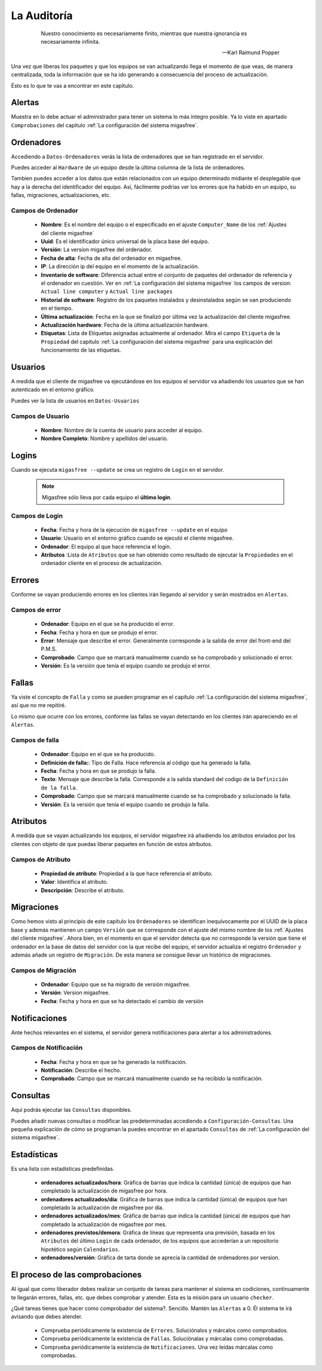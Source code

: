 ============
La Auditoría
============

 .. epigraph::

   Nuestro conocimiento es necesariamente finito, mientras que nuestra
   ignorancia es necesariamente infinita.

   -- Karl Raimund Popper

Una vez que liberas los paquetes y que los equipos se van actualizando llega el
momento de que veas, de manera centralizada, toda la información que se ha ido
generando a consecuencia del proceso de actualización.

Ésto es lo que te vas a encontrar en este capítulo.

Alertas
=======

Muestra en lo debe actuar el administrador para tener un sistema lo más íntegro
posible. Ya lo viste en apartado ``Comprobaciones`` del capítulo
:ref:`La configuración del sistema migasfree`.

Ordenadores
===========

Accediendo a ``Datos-Ordenadores`` verás la lista de ordenadores que
se han registrado en el servidor.

Puedes acceder al ``Hardware`` de un equipo desde la última columna de la lista
de ordenadores.

Tambien puedes acceder a los datos que están relacionados con un equipo
determinado midiante el desplegable que hay a la derecha del identificador del equipo.
Así, fácilmente podrías ver los errores que ha habido en un equipo, su fallas,
migraciones, actualizaciones, etc.


Campos de Ordenador
-------------------

    * **Nombre**: Es el nombre del equipo o el especificado en el
      ajuste ``Computer_Name`` de los :ref:`Ajustes del cliente migasfree`

    * **Uuid**: Es el identificador único universal de la placa base del equipo.

    * **Versión**: La versíon migasfree del ordenador.

    * **Fecha de alta**: Fecha de alta del ordenador en migasfree.

    * **IP**: La dirección ip del equipo en el momento de la actualización.

    * **Inventario de software**: Diferencia actual entre el conjunto de paquetes del
      ordenador de referencia y el ordenador en cuestión. Ver en
      :ref:`La configuración del sistema migasfree` los campos de version:
      ``Actual line computer`` y ``Actual line packages``

    * **Historial de software**: Registro de los paquetes instalados y
      desinstalados según se van produciendo en el tiempo.

    * **Última actualización**: Fecha en la que se finalizó por última vez la
      actualización del cliente migasfree.

    * **Actualización hardware**: Fecha de la última actualización hardware.

    * **Etiquetas**: Lista de Etiquetas asignadas actualmente al ordenador.
      Mira el campo ``Etiqueta`` de la ``Propiedad`` del capítulo
      :ref:`La configuración del sistema migasfree` para una explicación del
      funcionamiento de las etiquetas.


Usuarios
========

A medida que el cliente de migasfree va ejecutándose en los equipos el servidor
va añadiendo los usuarios que se han autenticado en el entorno gráfico.

Puedes ver la lista de usuarios en ``Datos-Usuarios``


Campos de Usuario
-----------------

    * **Nombre**: Nombre de la cuenta de usuario para acceder al equipo.

    * **Nombre Completo**: Nombre y apellidos del usuario.

Logins
======

Cuando se ejecuta ``migasfree --update`` se crea un registro de ``Login`` en
el servidor.

  .. note::

    Migasfree sólo lleva por cada equipo el **último login**.

Campos de Login
---------------

    * **Fecha**: Fecha y hora de la ejecución de ``migasfree --update`` en el
      equipo

    * **Usuario**: Usuario en el entorno gráfico cuando se ejecutó el cliente
      migasfree.

    * **Ordenador**: El equipo al que hace referencia el login.

    * **Atributos** :Lista de ``Atributos`` que se han obtenido como resultado de
      ejecutar la ``Propiedades`` en el ordenador cliente en el proceso de
      actualización.

Errores
=======

Conforme se vayan produciendo errores en los clientes irán llegando al servidor
y serán mostrados en ``Alertas``.

Campos de error
---------------

    * **Ordenador**: Equipo en el que se ha producido el error.

    * **Fecha**: Fecha y hora en que se produjo el error.

    * **Error**: Mensaje que describe el error. Generalmente corresponde a
      la salida de error del front-end del P.M.S.

    * **Comprobado**: Campo que se marcará manualmente cuando se ha comprobado y
      solucionado el error.

    * **Versión**: Es la versión que tenía el equipo cuando se produjo el error.

Fallas
======

Ya viste el concepto de ``Falla`` y como se pueden programar en el capítulo
:ref:`La configuración del sistema migasfree`, así que no me repitiré.

Lo mismo que ocurre con los errores, conforme las fallas se vayan detectando en
los clientes irán apareciendo en el ``Alertas``.

Campos de falla
---------------

    * **Ordenador**: Equipo en el que se ha producido.

    * **Definición de falla:**: Tipo de Falla. Hace referencia al código que
      ha generado la falla.

    * **Fecha**: Fecha y hora en que se produjo la falla.

    * **Texto**: Mensaje que describe la falla. Corresponde a
      la salida standard del codigo de la ``Definición de la falla``.

    * **Comprobado**: Campo que se marcará manualmente cuando se ha comprobado y
      solucionado la falla.

    * **Versión**: Es la versión que tenía el equipo cuando se produjo la falla.

Atributos
=========

A medida que se vayan actualizando los equipos, el servidor migasfree irá
añadiendo los atributos enviados por los clientes con objeto de que puedas
liberar paquetes en función de estos atributos.

Campos de Atributo
------------------

    * **Propiedad de atributo**: Propiedad a la que hace referencia el atributo.

    * **Valor**: Identifica el atributo.

    * **Descripción**: Describe el atributo.

Migraciones
===========

Como hemos visto al principio de este capítulo los ``Ordenadores`` se identifican
inequívocamente por el UUID de la placa base y además mantienen un campo
``Versión`` que se corresponde con el ajuste del mismo nombre de los
:ref:`Ajustes del cliente migasfree`. Ahora bien, en el momento en que el
servidor detecta que no corresponde la versión que tiene el ordenador en la
base de datos del servidor con la que recibe del equipo, el servidor actualiza
el registro ``Ordenador`` y además añade un registro de ``Migración``. De esta
manera se consigue llevar un histórico de migraciones.

Campos de Migración
-------------------

    * **Ordenador**: Equipo que se ha migrado de versión migasfree.

    * **Versión**: Version migasfree.

    * **Fecha**: Fecha y hora en que se ha detectado el cambio de versión

Notificaciones
==============

Ante hechos relevantes en el sistema, el servidor genera notificaciones para
alertar a los administradores.

Campos de Notificación
----------------------

    * **Fecha**: Fecha y hora en que se ha generado la notificación.

    * **Notificación**: Describe el hecho.

    * **Comprobado**:  Campo que se marcará manualmente cuando se ha recibido
      la notificación.

Consultas
=========

Aquí podrás ejecutar las ``Consultas`` disponibles.

Puedes añadir nuevas consultas o modificar las predeterminadas accediendo a
``Configuración-Consultas``. Una pequeña explicación de cómo se programan
la puedes encontrar en el apartado ``Consultas`` de
:ref:`La configuración del sistema migasfree`.

Estadísticas
============

Es una lista con estadísticas predefinidas.


    * **ordenadores actualizados/hora**: Gráfica de barras que indica la cantidad
      (única) de equipos que han completado la actualización de migasfree
      por hora.

    * **ordenadores actualizados/día**: Gráfica de barras que indica la cantidad
      (única) de equipos que han completado la actualización de migasfree
      por día.

    * **ordenadores actualizados/mes**: Gráfica de barras que indica la cantidad
      (única) de equipos que han completado la actualización de migasfree
      por mes.

    * **ordenadores previstos/demora**: Gráfica de líneas que representa una
      previsión, basada en los ``Atributos`` del último ``Login`` de cada ordenador,
      de los equipos que accederían a un repositorio hipotético según
      ``Calendarios``.

    * **ordenadores/versión**: Gráfica de tarta donde se aprecia la cantidad de
      ordenadores por version.

El proceso de las comprobaciones
================================

Al igual que como liberador debes realizar un conjunto de tareas para mantener
el sistema en codiciones, continuamente te llegarán errores, fallas, etc. que
debes comprobar y atender. Esta es la misión para un usuario ``checker``.

¿Qué tareas tienes que hacer como comprobador del sistema?. Sencillo. Mantén
las ``Alertas`` a 0. Él sistema te irá avisando que debes atender.

    * Comprueba periódicamente la existencia de ``Errores``. Soluciónalos y márcalos
      como comprobados.

    * Comprueba periódicamente la existencia de ``Fallas``. Soluciónalas y márcalas
      como comprobadas.

    * Comprueba periódicamente la existencia de ``Notificaciones``. Una vez leídas
      márcalas como comprobadas.
